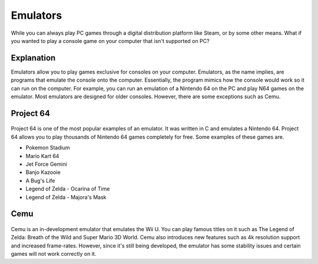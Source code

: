 Emulators
=========

While you can always play PC games through a digital distribution platform like
Steam, or by some other means. What if you wanted to play a console game on your
computer that isn't supported on PC?

Explanation
-----------
Emulators allow you to play games exclusive for consoles on your computer. 
Emulators, as the name implies, are programs that emulate the console onto the 
computer. Essentially, the program mimics how the console would work so it can 
run on the computer. For example, you can run an emulation of a Nintendo 64 on 
the PC and play N64 games on the emulator. Most emulators are designed for older
consoles. However, there are some exceptions such as Cemu.

Project 64
----------

.. figure:: project64.png
   :width: 84px
   :height: 96px

Project 64 is one of the most popular examples of an emulator. It was written
in C and emulates a Nintendo 64. Project 64 allows you to play thousands of 
Nintendo 64 games completely for free. Some examples of these games are.

* Pokemon Stadium
* Mario Kart 64
* Jet Force Gemini
* Banjo Kazooie
* A Bug's Life 
* Legend of Zelda - Ocarina of Time
* Legend of Zelda - Majora's Mask

Cemu
----

.. figure:: cemu.png
   :width: 412px
   :height: 128px

Cemu is an in-development emulator that emulates the Wii U. You can play famous
titles on it such as The Legend of Zelda: Breath of the Wild and Super Mario
3D World. Cemu also introduces new features such as 4k resolution support and
increased frame-rates. However, since it's still being developed, the emulator
has some stability issues and certain games will not work correctly on it.

.. Sources (including images):
.. https://en.wikipedia.org/wiki/Project64
.. https://en.wikipedia.org/wiki/Cemu
.. http://cemu.info/
.. https://pacot.es/t/hilo-oficial-cemu-1-14-0-cargada-de-mejoras-para-todos/147